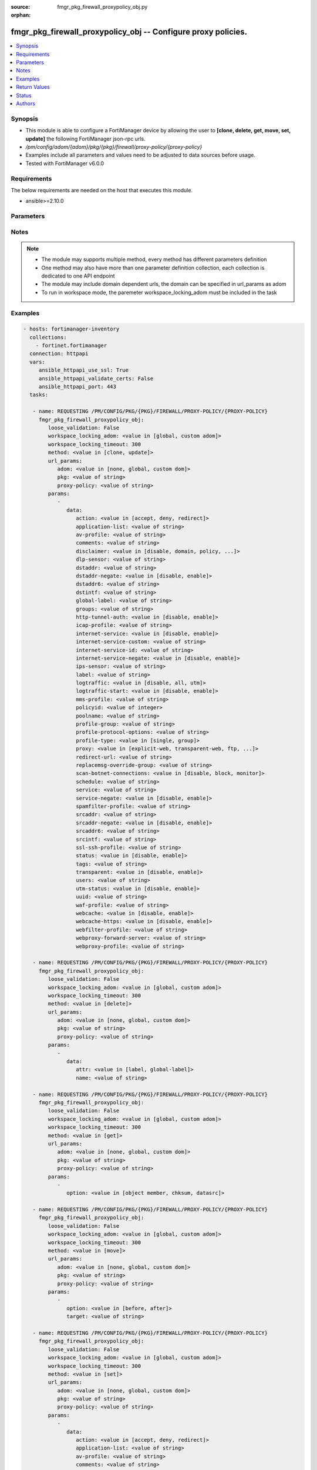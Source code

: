 :source: fmgr_pkg_firewall_proxypolicy_obj.py

:orphan:

.. _fmgr_pkg_firewall_proxypolicy_obj:

fmgr_pkg_firewall_proxypolicy_obj -- Configure proxy policies.
++++++++++++++++++++++++++++++++++++++++++++++++++++++++++++++

.. versionadded:: 2.10

.. contents::
   :local:
   :depth: 1


Synopsis
--------

- This module is able to configure a FortiManager device by allowing the user to **[clone, delete, get, move, set, update]** the following FortiManager json-rpc urls.
- `/pm/config/adom/{adom}/pkg/{pkg}/firewall/proxy-policy/{proxy-policy}`
- Examples include all parameters and values need to be adjusted to data sources before usage.
- Tested with FortiManager v6.0.0


Requirements
------------
The below requirements are needed on the host that executes this module.

- ansible>=2.10.0



Parameters
----------

.. raw:: html

 <ul>
 <li><span class="li-head">loose_validation</span> - Do parameter validation in a loose way <span class="li-normal">type: bool</span> <span class="li-required">required: false</span> <span class="li-normal">default: false</span>  </li>
 <li><span class="li-head">workspace_locking_adom</span> - Acquire the workspace lock if FortiManager is running in workspace mode <span class="li-normal">type: str</span> <span class="li-required">required: false</span> <span class="li-normal"> choices: global, custom dom</span> </li>
 <li><span class="li-head">workspace_locking_timeout</span> - The maximum time in seconds to wait for other users to release workspace lock <span class="li-normal">type: integer</span> <span class="li-required">required: false</span>  <span class="li-normal">default: 300</span> </li>
 <li><span class="li-head">url_params</span> - parameters in url path <span class="li-normal">type: dict</span> <span class="li-required">required: true</span></li>
 <ul class="ul-self">
 <li><span class="li-head">adom</span> - the domain prefix <span class="li-normal">type: str</span> <span class="li-normal"> choices: none, global, custom dom</span></li>
 <li><span class="li-head">pkg</span> - the object name <span class="li-normal">type: str</span> </li>
 <li><span class="li-head">proxy-policy</span> - the object name <span class="li-normal">type: str</span> </li>
 </ul>
 <li><span class="li-head">parameters for method: [clone, update]</span> - Configure proxy policies.</li>
 <ul class="ul-self">
 <li><span class="li-head">data</span> - No description for the parameter <span class="li-normal">type: dict</span> <ul class="ul-self">
 <li><span class="li-head">action</span> - Accept or deny traffic matching the policy parameters. <span class="li-normal">type: str</span>  <span class="li-normal">choices: [accept, deny, redirect]</span> </li>
 <li><span class="li-head">application-list</span> - Name of an existing Application list. <span class="li-normal">type: str</span> </li>
 <li><span class="li-head">av-profile</span> - Name of an existing Antivirus profile. <span class="li-normal">type: str</span> </li>
 <li><span class="li-head">comments</span> - Optional comments. <span class="li-normal">type: str</span> </li>
 <li><span class="li-head">disclaimer</span> - Web proxy disclaimer setting: by domain, policy, or user. <span class="li-normal">type: str</span>  <span class="li-normal">choices: [disable, domain, policy, user]</span> </li>
 <li><span class="li-head">dlp-sensor</span> - Name of an existing DLP sensor. <span class="li-normal">type: str</span> </li>
 <li><span class="li-head">dstaddr</span> - Destination address objects. <span class="li-normal">type: str</span> </li>
 <li><span class="li-head">dstaddr-negate</span> - When enabled, destination addresses match against any address EXCEPT the specified destination addresses. <span class="li-normal">type: str</span>  <span class="li-normal">choices: [disable, enable]</span> </li>
 <li><span class="li-head">dstaddr6</span> - IPv6 destination address objects. <span class="li-normal">type: str</span> </li>
 <li><span class="li-head">dstintf</span> - Destination interface names. <span class="li-normal">type: str</span> </li>
 <li><span class="li-head">global-label</span> - Global web-based manager visible label. <span class="li-normal">type: str</span> </li>
 <li><span class="li-head">groups</span> - Names of group objects. <span class="li-normal">type: str</span> </li>
 <li><span class="li-head">http-tunnel-auth</span> - Enable/disable HTTP tunnel authentication. <span class="li-normal">type: str</span>  <span class="li-normal">choices: [disable, enable]</span> </li>
 <li><span class="li-head">icap-profile</span> - Name of an existing ICAP profile. <span class="li-normal">type: str</span> </li>
 <li><span class="li-head">internet-service</span> - Enable/disable use of Internet Services for this policy. <span class="li-normal">type: str</span>  <span class="li-normal">choices: [disable, enable]</span> </li>
 <li><span class="li-head">internet-service-custom</span> - Custom Internet Service name. <span class="li-normal">type: str</span> </li>
 <li><span class="li-head">internet-service-id</span> - Internet Service ID. <span class="li-normal">type: str</span> </li>
 <li><span class="li-head">internet-service-negate</span> - When enabled, Internet Services match against any internet service EXCEPT the selected Internet Service. <span class="li-normal">type: str</span>  <span class="li-normal">choices: [disable, enable]</span> </li>
 <li><span class="li-head">ips-sensor</span> - Name of an existing IPS sensor. <span class="li-normal">type: str</span> </li>
 <li><span class="li-head">label</span> - VDOM-specific GUI visible label. <span class="li-normal">type: str</span> </li>
 <li><span class="li-head">logtraffic</span> - Enable/disable logging traffic through the policy. <span class="li-normal">type: str</span>  <span class="li-normal">choices: [disable, all, utm]</span> </li>
 <li><span class="li-head">logtraffic-start</span> - Enable/disable policy log traffic start. <span class="li-normal">type: str</span>  <span class="li-normal">choices: [disable, enable]</span> </li>
 <li><span class="li-head">mms-profile</span> - Name of an existing MMS profile. <span class="li-normal">type: str</span> </li>
 <li><span class="li-head">policyid</span> - Policy ID. <span class="li-normal">type: int</span> </li>
 <li><span class="li-head">poolname</span> - Name of IP pool object. <span class="li-normal">type: str</span> </li>
 <li><span class="li-head">profile-group</span> - Name of profile group. <span class="li-normal">type: str</span> </li>
 <li><span class="li-head">profile-protocol-options</span> - Name of an existing Protocol options profile. <span class="li-normal">type: str</span> </li>
 <li><span class="li-head">profile-type</span> - Determine whether the firewall policy allows security profile groups or single profiles only. <span class="li-normal">type: str</span>  <span class="li-normal">choices: [single, group]</span> </li>
 <li><span class="li-head">proxy</span> - Type of explicit proxy. <span class="li-normal">type: str</span>  <span class="li-normal">choices: [explicit-web, transparent-web, ftp, wanopt, ssh, ssh-tunnel]</span> </li>
 <li><span class="li-head">redirect-url</span> - Redirect URL for further explicit web proxy processing. <span class="li-normal">type: str</span> </li>
 <li><span class="li-head">replacemsg-override-group</span> - Authentication replacement message override group. <span class="li-normal">type: str</span> </li>
 <li><span class="li-head">scan-botnet-connections</span> - Enable/disable scanning of connections to Botnet servers. <span class="li-normal">type: str</span>  <span class="li-normal">choices: [disable, block, monitor]</span> </li>
 <li><span class="li-head">schedule</span> - Name of schedule object. <span class="li-normal">type: str</span> </li>
 <li><span class="li-head">service</span> - Name of service objects. <span class="li-normal">type: str</span> </li>
 <li><span class="li-head">service-negate</span> - When enabled, services match against any service EXCEPT the specified destination services. <span class="li-normal">type: str</span>  <span class="li-normal">choices: [disable, enable]</span> </li>
 <li><span class="li-head">spamfilter-profile</span> - Name of an existing Spam filter profile. <span class="li-normal">type: str</span> </li>
 <li><span class="li-head">srcaddr</span> - Source address objects (must be set when using Web proxy). <span class="li-normal">type: str</span> </li>
 <li><span class="li-head">srcaddr-negate</span> - When enabled, source addresses match against any address EXCEPT the specified source addresses. <span class="li-normal">type: str</span>  <span class="li-normal">choices: [disable, enable]</span> </li>
 <li><span class="li-head">srcaddr6</span> - IPv6 source address objects. <span class="li-normal">type: str</span> </li>
 <li><span class="li-head">srcintf</span> - Source interface names. <span class="li-normal">type: str</span> </li>
 <li><span class="li-head">ssl-ssh-profile</span> - Name of an existing SSL SSH profile. <span class="li-normal">type: str</span> </li>
 <li><span class="li-head">status</span> - Enable/disable the active status of the policy. <span class="li-normal">type: str</span>  <span class="li-normal">choices: [disable, enable]</span> </li>
 <li><span class="li-head">tags</span> - Names of object-tags applied to address. <span class="li-normal">type: str</span> </li>
 <li><span class="li-head">transparent</span> - Enable to use the IP address of the client to connect to the server. <span class="li-normal">type: str</span>  <span class="li-normal">choices: [disable, enable]</span> </li>
 <li><span class="li-head">users</span> - Names of user objects. <span class="li-normal">type: str</span> </li>
 <li><span class="li-head">utm-status</span> - Enable the use of UTM profiles/sensors/lists. <span class="li-normal">type: str</span>  <span class="li-normal">choices: [disable, enable]</span> </li>
 <li><span class="li-head">uuid</span> - Universally Unique Identifier (UUID; automatically assigned but can be manually reset). <span class="li-normal">type: str</span> </li>
 <li><span class="li-head">waf-profile</span> - Name of an existing Web application firewall profile. <span class="li-normal">type: str</span> </li>
 <li><span class="li-head">webcache</span> - Enable/disable web caching. <span class="li-normal">type: str</span>  <span class="li-normal">choices: [disable, enable]</span> </li>
 <li><span class="li-head">webcache-https</span> - Enable/disable web caching for HTTPS (Requires deep-inspection enabled in ssl-ssh-profile). <span class="li-normal">type: str</span>  <span class="li-normal">choices: [disable, enable]</span> </li>
 <li><span class="li-head">webfilter-profile</span> - Name of an existing Web filter profile. <span class="li-normal">type: str</span> </li>
 <li><span class="li-head">webproxy-forward-server</span> - Name of web proxy forward server. <span class="li-normal">type: str</span> </li>
 <li><span class="li-head">webproxy-profile</span> - Name of web proxy profile. <span class="li-normal">type: str</span> </li>
 </ul>
 </ul>
 <li><span class="li-head">parameters for method: [delete]</span> - Configure proxy policies.</li>
 <ul class="ul-self">
 <ul class="ul-self">
 <li><span class="li-head">parameter collection 0</span></li>
 <ul class="ul-self">
 </ul>
 </ul>
 <ul class="ul-self">
 <li><span class="li-head">parameter collection 1</span></li>
 <ul class="ul-self">
 <li><span class="li-head">data</span> - No description for the parameter <span class="li-normal">type: dict</span> <ul class="ul-self">
 <li><span class="li-head">attr</span> - No description for the parameter <span class="li-normal">type: str</span>  <span class="li-normal">choices: [label, global-label]</span> </li>
 <li><span class="li-head">name</span> - No description for the parameter <span class="li-normal">type: str</span> </li>
 </ul>
 </ul>
 </ul>
 </ul>
 <li><span class="li-head">parameters for method: [get]</span> - Configure proxy policies.</li>
 <ul class="ul-self">
 <li><span class="li-head">option</span> - Set fetch option for the request. <span class="li-normal">type: str</span>  <span class="li-normal">choices: [object member, chksum, datasrc]</span> </li>
 </ul>
 <li><span class="li-head">parameters for method: [move]</span> - Configure proxy policies.</li>
 <ul class="ul-self">
 <li><span class="li-head">option</span> - No description for the parameter <span class="li-normal">type: str</span>  <span class="li-normal">choices: [before, after]</span> </li>
 <li><span class="li-head">target</span> - Key to the target entry. <span class="li-normal">type: str</span> </li>
 </ul>
 <li><span class="li-head">parameters for method: [set]</span> - Configure proxy policies.</li>
 <ul class="ul-self">
 <ul class="ul-self">
 <li><span class="li-head">parameter collection 0</span></li>
 <ul class="ul-self">
 <li><span class="li-head">data</span> - No description for the parameter <span class="li-normal">type: dict</span> <ul class="ul-self">
 <li><span class="li-head">action</span> - Accept or deny traffic matching the policy parameters. <span class="li-normal">type: str</span>  <span class="li-normal">choices: [accept, deny, redirect]</span> </li>
 <li><span class="li-head">application-list</span> - Name of an existing Application list. <span class="li-normal">type: str</span> </li>
 <li><span class="li-head">av-profile</span> - Name of an existing Antivirus profile. <span class="li-normal">type: str</span> </li>
 <li><span class="li-head">comments</span> - Optional comments. <span class="li-normal">type: str</span> </li>
 <li><span class="li-head">disclaimer</span> - Web proxy disclaimer setting: by domain, policy, or user. <span class="li-normal">type: str</span>  <span class="li-normal">choices: [disable, domain, policy, user]</span> </li>
 <li><span class="li-head">dlp-sensor</span> - Name of an existing DLP sensor. <span class="li-normal">type: str</span> </li>
 <li><span class="li-head">dstaddr</span> - Destination address objects. <span class="li-normal">type: str</span> </li>
 <li><span class="li-head">dstaddr-negate</span> - When enabled, destination addresses match against any address EXCEPT the specified destination addresses. <span class="li-normal">type: str</span>  <span class="li-normal">choices: [disable, enable]</span> </li>
 <li><span class="li-head">dstaddr6</span> - IPv6 destination address objects. <span class="li-normal">type: str</span> </li>
 <li><span class="li-head">dstintf</span> - Destination interface names. <span class="li-normal">type: str</span> </li>
 <li><span class="li-head">global-label</span> - Global web-based manager visible label. <span class="li-normal">type: str</span> </li>
 <li><span class="li-head">groups</span> - Names of group objects. <span class="li-normal">type: str</span> </li>
 <li><span class="li-head">http-tunnel-auth</span> - Enable/disable HTTP tunnel authentication. <span class="li-normal">type: str</span>  <span class="li-normal">choices: [disable, enable]</span> </li>
 <li><span class="li-head">icap-profile</span> - Name of an existing ICAP profile. <span class="li-normal">type: str</span> </li>
 <li><span class="li-head">internet-service</span> - Enable/disable use of Internet Services for this policy. <span class="li-normal">type: str</span>  <span class="li-normal">choices: [disable, enable]</span> </li>
 <li><span class="li-head">internet-service-custom</span> - Custom Internet Service name. <span class="li-normal">type: str</span> </li>
 <li><span class="li-head">internet-service-id</span> - Internet Service ID. <span class="li-normal">type: str</span> </li>
 <li><span class="li-head">internet-service-negate</span> - When enabled, Internet Services match against any internet service EXCEPT the selected Internet Service. <span class="li-normal">type: str</span>  <span class="li-normal">choices: [disable, enable]</span> </li>
 <li><span class="li-head">ips-sensor</span> - Name of an existing IPS sensor. <span class="li-normal">type: str</span> </li>
 <li><span class="li-head">label</span> - VDOM-specific GUI visible label. <span class="li-normal">type: str</span> </li>
 <li><span class="li-head">logtraffic</span> - Enable/disable logging traffic through the policy. <span class="li-normal">type: str</span>  <span class="li-normal">choices: [disable, all, utm]</span> </li>
 <li><span class="li-head">logtraffic-start</span> - Enable/disable policy log traffic start. <span class="li-normal">type: str</span>  <span class="li-normal">choices: [disable, enable]</span> </li>
 <li><span class="li-head">mms-profile</span> - Name of an existing MMS profile. <span class="li-normal">type: str</span> </li>
 <li><span class="li-head">policyid</span> - Policy ID. <span class="li-normal">type: int</span> </li>
 <li><span class="li-head">poolname</span> - Name of IP pool object. <span class="li-normal">type: str</span> </li>
 <li><span class="li-head">profile-group</span> - Name of profile group. <span class="li-normal">type: str</span> </li>
 <li><span class="li-head">profile-protocol-options</span> - Name of an existing Protocol options profile. <span class="li-normal">type: str</span> </li>
 <li><span class="li-head">profile-type</span> - Determine whether the firewall policy allows security profile groups or single profiles only. <span class="li-normal">type: str</span>  <span class="li-normal">choices: [single, group]</span> </li>
 <li><span class="li-head">proxy</span> - Type of explicit proxy. <span class="li-normal">type: str</span>  <span class="li-normal">choices: [explicit-web, transparent-web, ftp, wanopt, ssh, ssh-tunnel]</span> </li>
 <li><span class="li-head">redirect-url</span> - Redirect URL for further explicit web proxy processing. <span class="li-normal">type: str</span> </li>
 <li><span class="li-head">replacemsg-override-group</span> - Authentication replacement message override group. <span class="li-normal">type: str</span> </li>
 <li><span class="li-head">scan-botnet-connections</span> - Enable/disable scanning of connections to Botnet servers. <span class="li-normal">type: str</span>  <span class="li-normal">choices: [disable, block, monitor]</span> </li>
 <li><span class="li-head">schedule</span> - Name of schedule object. <span class="li-normal">type: str</span> </li>
 <li><span class="li-head">service</span> - Name of service objects. <span class="li-normal">type: str</span> </li>
 <li><span class="li-head">service-negate</span> - When enabled, services match against any service EXCEPT the specified destination services. <span class="li-normal">type: str</span>  <span class="li-normal">choices: [disable, enable]</span> </li>
 <li><span class="li-head">spamfilter-profile</span> - Name of an existing Spam filter profile. <span class="li-normal">type: str</span> </li>
 <li><span class="li-head">srcaddr</span> - Source address objects (must be set when using Web proxy). <span class="li-normal">type: str</span> </li>
 <li><span class="li-head">srcaddr-negate</span> - When enabled, source addresses match against any address EXCEPT the specified source addresses. <span class="li-normal">type: str</span>  <span class="li-normal">choices: [disable, enable]</span> </li>
 <li><span class="li-head">srcaddr6</span> - IPv6 source address objects. <span class="li-normal">type: str</span> </li>
 <li><span class="li-head">srcintf</span> - Source interface names. <span class="li-normal">type: str</span> </li>
 <li><span class="li-head">ssl-ssh-profile</span> - Name of an existing SSL SSH profile. <span class="li-normal">type: str</span> </li>
 <li><span class="li-head">status</span> - Enable/disable the active status of the policy. <span class="li-normal">type: str</span>  <span class="li-normal">choices: [disable, enable]</span> </li>
 <li><span class="li-head">tags</span> - Names of object-tags applied to address. <span class="li-normal">type: str</span> </li>
 <li><span class="li-head">transparent</span> - Enable to use the IP address of the client to connect to the server. <span class="li-normal">type: str</span>  <span class="li-normal">choices: [disable, enable]</span> </li>
 <li><span class="li-head">users</span> - Names of user objects. <span class="li-normal">type: str</span> </li>
 <li><span class="li-head">utm-status</span> - Enable the use of UTM profiles/sensors/lists. <span class="li-normal">type: str</span>  <span class="li-normal">choices: [disable, enable]</span> </li>
 <li><span class="li-head">uuid</span> - Universally Unique Identifier (UUID; automatically assigned but can be manually reset). <span class="li-normal">type: str</span> </li>
 <li><span class="li-head">waf-profile</span> - Name of an existing Web application firewall profile. <span class="li-normal">type: str</span> </li>
 <li><span class="li-head">webcache</span> - Enable/disable web caching. <span class="li-normal">type: str</span>  <span class="li-normal">choices: [disable, enable]</span> </li>
 <li><span class="li-head">webcache-https</span> - Enable/disable web caching for HTTPS (Requires deep-inspection enabled in ssl-ssh-profile). <span class="li-normal">type: str</span>  <span class="li-normal">choices: [disable, enable]</span> </li>
 <li><span class="li-head">webfilter-profile</span> - Name of an existing Web filter profile. <span class="li-normal">type: str</span> </li>
 <li><span class="li-head">webproxy-forward-server</span> - Name of web proxy forward server. <span class="li-normal">type: str</span> </li>
 <li><span class="li-head">webproxy-profile</span> - Name of web proxy profile. <span class="li-normal">type: str</span> </li>
 </ul>
 </ul>
 </ul>
 <ul class="ul-self">
 <li><span class="li-head">parameter collection 1</span></li>
 <ul class="ul-self">
 <li><span class="li-head">data</span> - No description for the parameter <span class="li-normal">type: dict</span> <ul class="ul-self">
 <li><span class="li-head">attr</span> - No description for the parameter <span class="li-normal">type: str</span>  <span class="li-normal">choices: [label, global-label]</span> </li>
 <li><span class="li-head">name</span> - No description for the parameter <span class="li-normal">type: str</span> </li>
 </ul>
 </ul>
 </ul>
 </ul>
 </ul>






Notes
-----
.. note::

   - The module may supports multiple method, every method has different parameters definition

   - One method may also have more than one parameter definition collection, each collection is dedicated to one API endpoint

   - The module may include domain dependent urls, the domain can be specified in url_params as adom

   - To run in workspace mode, the paremeter workspace_locking_adom must be included in the task

Examples
--------

.. code-block:: yaml+jinja

 - hosts: fortimanager-inventory
   collections:
     - fortinet.fortimanager
   connection: httpapi
   vars:
      ansible_httpapi_use_ssl: True
      ansible_httpapi_validate_certs: False
      ansible_httpapi_port: 443
   tasks:

    - name: REQUESTING /PM/CONFIG/PKG/{PKG}/FIREWALL/PROXY-POLICY/{PROXY-POLICY}
      fmgr_pkg_firewall_proxypolicy_obj:
         loose_validation: False
         workspace_locking_adom: <value in [global, custom adom]>
         workspace_locking_timeout: 300
         method: <value in [clone, update]>
         url_params:
            adom: <value in [none, global, custom dom]>
            pkg: <value of string>
            proxy-policy: <value of string>
         params:
            -
               data:
                  action: <value in [accept, deny, redirect]>
                  application-list: <value of string>
                  av-profile: <value of string>
                  comments: <value of string>
                  disclaimer: <value in [disable, domain, policy, ...]>
                  dlp-sensor: <value of string>
                  dstaddr: <value of string>
                  dstaddr-negate: <value in [disable, enable]>
                  dstaddr6: <value of string>
                  dstintf: <value of string>
                  global-label: <value of string>
                  groups: <value of string>
                  http-tunnel-auth: <value in [disable, enable]>
                  icap-profile: <value of string>
                  internet-service: <value in [disable, enable]>
                  internet-service-custom: <value of string>
                  internet-service-id: <value of string>
                  internet-service-negate: <value in [disable, enable]>
                  ips-sensor: <value of string>
                  label: <value of string>
                  logtraffic: <value in [disable, all, utm]>
                  logtraffic-start: <value in [disable, enable]>
                  mms-profile: <value of string>
                  policyid: <value of integer>
                  poolname: <value of string>
                  profile-group: <value of string>
                  profile-protocol-options: <value of string>
                  profile-type: <value in [single, group]>
                  proxy: <value in [explicit-web, transparent-web, ftp, ...]>
                  redirect-url: <value of string>
                  replacemsg-override-group: <value of string>
                  scan-botnet-connections: <value in [disable, block, monitor]>
                  schedule: <value of string>
                  service: <value of string>
                  service-negate: <value in [disable, enable]>
                  spamfilter-profile: <value of string>
                  srcaddr: <value of string>
                  srcaddr-negate: <value in [disable, enable]>
                  srcaddr6: <value of string>
                  srcintf: <value of string>
                  ssl-ssh-profile: <value of string>
                  status: <value in [disable, enable]>
                  tags: <value of string>
                  transparent: <value in [disable, enable]>
                  users: <value of string>
                  utm-status: <value in [disable, enable]>
                  uuid: <value of string>
                  waf-profile: <value of string>
                  webcache: <value in [disable, enable]>
                  webcache-https: <value in [disable, enable]>
                  webfilter-profile: <value of string>
                  webproxy-forward-server: <value of string>
                  webproxy-profile: <value of string>

    - name: REQUESTING /PM/CONFIG/PKG/{PKG}/FIREWALL/PROXY-POLICY/{PROXY-POLICY}
      fmgr_pkg_firewall_proxypolicy_obj:
         loose_validation: False
         workspace_locking_adom: <value in [global, custom adom]>
         workspace_locking_timeout: 300
         method: <value in [delete]>
         url_params:
            adom: <value in [none, global, custom dom]>
            pkg: <value of string>
            proxy-policy: <value of string>
         params:
            -
               data:
                  attr: <value in [label, global-label]>
                  name: <value of string>

    - name: REQUESTING /PM/CONFIG/PKG/{PKG}/FIREWALL/PROXY-POLICY/{PROXY-POLICY}
      fmgr_pkg_firewall_proxypolicy_obj:
         loose_validation: False
         workspace_locking_adom: <value in [global, custom adom]>
         workspace_locking_timeout: 300
         method: <value in [get]>
         url_params:
            adom: <value in [none, global, custom dom]>
            pkg: <value of string>
            proxy-policy: <value of string>
         params:
            -
               option: <value in [object member, chksum, datasrc]>

    - name: REQUESTING /PM/CONFIG/PKG/{PKG}/FIREWALL/PROXY-POLICY/{PROXY-POLICY}
      fmgr_pkg_firewall_proxypolicy_obj:
         loose_validation: False
         workspace_locking_adom: <value in [global, custom adom]>
         workspace_locking_timeout: 300
         method: <value in [move]>
         url_params:
            adom: <value in [none, global, custom dom]>
            pkg: <value of string>
            proxy-policy: <value of string>
         params:
            -
               option: <value in [before, after]>
               target: <value of string>

    - name: REQUESTING /PM/CONFIG/PKG/{PKG}/FIREWALL/PROXY-POLICY/{PROXY-POLICY}
      fmgr_pkg_firewall_proxypolicy_obj:
         loose_validation: False
         workspace_locking_adom: <value in [global, custom adom]>
         workspace_locking_timeout: 300
         method: <value in [set]>
         url_params:
            adom: <value in [none, global, custom dom]>
            pkg: <value of string>
            proxy-policy: <value of string>
         params:
            -
               data:
                  action: <value in [accept, deny, redirect]>
                  application-list: <value of string>
                  av-profile: <value of string>
                  comments: <value of string>
                  disclaimer: <value in [disable, domain, policy, ...]>
                  dlp-sensor: <value of string>
                  dstaddr: <value of string>
                  dstaddr-negate: <value in [disable, enable]>
                  dstaddr6: <value of string>
                  dstintf: <value of string>
                  global-label: <value of string>
                  groups: <value of string>
                  http-tunnel-auth: <value in [disable, enable]>
                  icap-profile: <value of string>
                  internet-service: <value in [disable, enable]>
                  internet-service-custom: <value of string>
                  internet-service-id: <value of string>
                  internet-service-negate: <value in [disable, enable]>
                  ips-sensor: <value of string>
                  label: <value of string>
                  logtraffic: <value in [disable, all, utm]>
                  logtraffic-start: <value in [disable, enable]>
                  mms-profile: <value of string>
                  policyid: <value of integer>
                  poolname: <value of string>
                  profile-group: <value of string>
                  profile-protocol-options: <value of string>
                  profile-type: <value in [single, group]>
                  proxy: <value in [explicit-web, transparent-web, ftp, ...]>
                  redirect-url: <value of string>
                  replacemsg-override-group: <value of string>
                  scan-botnet-connections: <value in [disable, block, monitor]>
                  schedule: <value of string>
                  service: <value of string>
                  service-negate: <value in [disable, enable]>
                  spamfilter-profile: <value of string>
                  srcaddr: <value of string>
                  srcaddr-negate: <value in [disable, enable]>
                  srcaddr6: <value of string>
                  srcintf: <value of string>
                  ssl-ssh-profile: <value of string>
                  status: <value in [disable, enable]>
                  tags: <value of string>
                  transparent: <value in [disable, enable]>
                  users: <value of string>
                  utm-status: <value in [disable, enable]>
                  uuid: <value of string>
                  waf-profile: <value of string>
                  webcache: <value in [disable, enable]>
                  webcache-https: <value in [disable, enable]>
                  webfilter-profile: <value of string>
                  webproxy-forward-server: <value of string>
                  webproxy-profile: <value of string>

    - name: REQUESTING /PM/CONFIG/PKG/{PKG}/FIREWALL/PROXY-POLICY/{PROXY-POLICY}
      fmgr_pkg_firewall_proxypolicy_obj:
         loose_validation: False
         workspace_locking_adom: <value in [global, custom adom]>
         workspace_locking_timeout: 300
         method: <value in [set]>
         url_params:
            adom: <value in [none, global, custom dom]>
            pkg: <value of string>
            proxy-policy: <value of string>
         params:
            -
               data:
                  attr: <value in [label, global-label]>
                  name: <value of string>



Return Values
-------------


Common return values are documented: https://docs.ansible.com/ansible/latest/reference_appendices/common_return_values.html#common-return-values, the following are the fields unique to this module:


.. raw:: html

 <ul>
 <li><span class="li-return"> return values for method: [clone, move, update]</span> </li>
 <ul class="ul-self">
 <li><span class="li-return">data</span>
 - No description for the parameter <span class="li-normal">type: dict</span> <ul class="ul-self">
 <li> <span class="li-return"> policyid </span> - Policy ID. <span class="li-normal">type: int</span>  </li>
 </ul>
 <li><span class="li-return">status</span>
 - No description for the parameter <span class="li-normal">type: dict</span> <ul class="ul-self">
 <li> <span class="li-return"> code </span> - No description for the parameter <span class="li-normal">type: int</span>  </li>
 <li> <span class="li-return"> message </span> - No description for the parameter <span class="li-normal">type: str</span>  </li>
 </ul>
 <li><span class="li-return">url</span>
 - No description for the parameter <span class="li-normal">type: str</span>  <span class="li-normal">example: /pm/config/adom/{adom}/pkg/{pkg}/firewall/proxy-policy/{proxy-policy}</span>  </li>
 </ul>
 <li><span class="li-return"> return values for method: [delete]</span> </li>
 <ul class="ul-self">
 <ul class="ul-self">
 <li><span class="li-return">return values collection 0</span></li>
 <ul class="ul-self">
 <li><span class="li-return">status</span>
 - No description for the parameter <span class="li-normal">type: dict</span> <ul class="ul-self">
 <li> <span class="li-return"> code </span> - No description for the parameter <span class="li-normal">type: int</span>  </li>
 <li> <span class="li-return"> message </span> - No description for the parameter <span class="li-normal">type: str</span>  </li>
 </ul>
 <li><span class="li-return">url</span>
 - No description for the parameter <span class="li-normal">type: str</span>  <span class="li-normal">example: /pm/config/adom/{adom}/pkg/{pkg}/firewall/proxy-policy/{proxy-policy}</span>  </li>
 </ul>
 </ul>
 <ul class="ul-self">
 <li><span class="li-return">return values collection 1</span></li>
 <ul class="ul-self">
 <li><span class="li-return">status</span>
 - No description for the parameter <span class="li-normal">type: dict</span> <ul class="ul-self">
 <li> <span class="li-return"> code </span> - No description for the parameter <span class="li-normal">type: int</span>  </li>
 <li> <span class="li-return"> message </span> - No description for the parameter <span class="li-normal">type: str</span>  </li>
 </ul>
 <li><span class="li-return">url</span>
 - No description for the parameter <span class="li-normal">type: str</span>  <span class="li-normal">example: /pm/config/adom/{adom}/pkg/{pkg}/firewall/proxy-policy/{proxy-policy}</span>  </li>
 </ul>
 </ul>
 </ul>
 <li><span class="li-return"> return values for method: [get]</span> </li>
 <ul class="ul-self">
 <li><span class="li-return">data</span>
 - No description for the parameter <span class="li-normal">type: dict</span> <ul class="ul-self">
 <li> <span class="li-return"> action </span> - Accept or deny traffic matching the policy parameters. <span class="li-normal">type: str</span>  </li>
 <li> <span class="li-return"> application-list </span> - Name of an existing Application list. <span class="li-normal">type: str</span>  </li>
 <li> <span class="li-return"> av-profile </span> - Name of an existing Antivirus profile. <span class="li-normal">type: str</span>  </li>
 <li> <span class="li-return"> comments </span> - Optional comments. <span class="li-normal">type: str</span>  </li>
 <li> <span class="li-return"> disclaimer </span> - Web proxy disclaimer setting: by domain, policy, or user. <span class="li-normal">type: str</span>  </li>
 <li> <span class="li-return"> dlp-sensor </span> - Name of an existing DLP sensor. <span class="li-normal">type: str</span>  </li>
 <li> <span class="li-return"> dstaddr </span> - Destination address objects. <span class="li-normal">type: str</span>  </li>
 <li> <span class="li-return"> dstaddr-negate </span> - When enabled, destination addresses match against any address EXCEPT the specified destination addresses. <span class="li-normal">type: str</span>  </li>
 <li> <span class="li-return"> dstaddr6 </span> - IPv6 destination address objects. <span class="li-normal">type: str</span>  </li>
 <li> <span class="li-return"> dstintf </span> - Destination interface names. <span class="li-normal">type: str</span>  </li>
 <li> <span class="li-return"> global-label </span> - Global web-based manager visible label. <span class="li-normal">type: str</span>  </li>
 <li> <span class="li-return"> groups </span> - Names of group objects. <span class="li-normal">type: str</span>  </li>
 <li> <span class="li-return"> http-tunnel-auth </span> - Enable/disable HTTP tunnel authentication. <span class="li-normal">type: str</span>  </li>
 <li> <span class="li-return"> icap-profile </span> - Name of an existing ICAP profile. <span class="li-normal">type: str</span>  </li>
 <li> <span class="li-return"> internet-service </span> - Enable/disable use of Internet Services for this policy. <span class="li-normal">type: str</span>  </li>
 <li> <span class="li-return"> internet-service-custom </span> - Custom Internet Service name. <span class="li-normal">type: str</span>  </li>
 <li> <span class="li-return"> internet-service-id </span> - Internet Service ID. <span class="li-normal">type: str</span>  </li>
 <li> <span class="li-return"> internet-service-negate </span> - When enabled, Internet Services match against any internet service EXCEPT the selected Internet Service. <span class="li-normal">type: str</span>  </li>
 <li> <span class="li-return"> ips-sensor </span> - Name of an existing IPS sensor. <span class="li-normal">type: str</span>  </li>
 <li> <span class="li-return"> label </span> - VDOM-specific GUI visible label. <span class="li-normal">type: str</span>  </li>
 <li> <span class="li-return"> logtraffic </span> - Enable/disable logging traffic through the policy. <span class="li-normal">type: str</span>  </li>
 <li> <span class="li-return"> logtraffic-start </span> - Enable/disable policy log traffic start. <span class="li-normal">type: str</span>  </li>
 <li> <span class="li-return"> mms-profile </span> - Name of an existing MMS profile. <span class="li-normal">type: str</span>  </li>
 <li> <span class="li-return"> policyid </span> - Policy ID. <span class="li-normal">type: int</span>  </li>
 <li> <span class="li-return"> poolname </span> - Name of IP pool object. <span class="li-normal">type: str</span>  </li>
 <li> <span class="li-return"> profile-group </span> - Name of profile group. <span class="li-normal">type: str</span>  </li>
 <li> <span class="li-return"> profile-protocol-options </span> - Name of an existing Protocol options profile. <span class="li-normal">type: str</span>  </li>
 <li> <span class="li-return"> profile-type </span> - Determine whether the firewall policy allows security profile groups or single profiles only. <span class="li-normal">type: str</span>  </li>
 <li> <span class="li-return"> proxy </span> - Type of explicit proxy. <span class="li-normal">type: str</span>  </li>
 <li> <span class="li-return"> redirect-url </span> - Redirect URL for further explicit web proxy processing. <span class="li-normal">type: str</span>  </li>
 <li> <span class="li-return"> replacemsg-override-group </span> - Authentication replacement message override group. <span class="li-normal">type: str</span>  </li>
 <li> <span class="li-return"> scan-botnet-connections </span> - Enable/disable scanning of connections to Botnet servers. <span class="li-normal">type: str</span>  </li>
 <li> <span class="li-return"> schedule </span> - Name of schedule object. <span class="li-normal">type: str</span>  </li>
 <li> <span class="li-return"> service </span> - Name of service objects. <span class="li-normal">type: str</span>  </li>
 <li> <span class="li-return"> service-negate </span> - When enabled, services match against any service EXCEPT the specified destination services. <span class="li-normal">type: str</span>  </li>
 <li> <span class="li-return"> spamfilter-profile </span> - Name of an existing Spam filter profile. <span class="li-normal">type: str</span>  </li>
 <li> <span class="li-return"> srcaddr </span> - Source address objects (must be set when using Web proxy). <span class="li-normal">type: str</span>  </li>
 <li> <span class="li-return"> srcaddr-negate </span> - When enabled, source addresses match against any address EXCEPT the specified source addresses. <span class="li-normal">type: str</span>  </li>
 <li> <span class="li-return"> srcaddr6 </span> - IPv6 source address objects. <span class="li-normal">type: str</span>  </li>
 <li> <span class="li-return"> srcintf </span> - Source interface names. <span class="li-normal">type: str</span>  </li>
 <li> <span class="li-return"> ssl-ssh-profile </span> - Name of an existing SSL SSH profile. <span class="li-normal">type: str</span>  </li>
 <li> <span class="li-return"> status </span> - Enable/disable the active status of the policy. <span class="li-normal">type: str</span>  </li>
 <li> <span class="li-return"> tags </span> - Names of object-tags applied to address. <span class="li-normal">type: str</span>  </li>
 <li> <span class="li-return"> transparent </span> - Enable to use the IP address of the client to connect to the server. <span class="li-normal">type: str</span>  </li>
 <li> <span class="li-return"> users </span> - Names of user objects. <span class="li-normal">type: str</span>  </li>
 <li> <span class="li-return"> utm-status </span> - Enable the use of UTM profiles/sensors/lists. <span class="li-normal">type: str</span>  </li>
 <li> <span class="li-return"> uuid </span> - Universally Unique Identifier (UUID; automatically assigned but can be manually reset). <span class="li-normal">type: str</span>  </li>
 <li> <span class="li-return"> waf-profile </span> - Name of an existing Web application firewall profile. <span class="li-normal">type: str</span>  </li>
 <li> <span class="li-return"> webcache </span> - Enable/disable web caching. <span class="li-normal">type: str</span>  </li>
 <li> <span class="li-return"> webcache-https </span> - Enable/disable web caching for HTTPS (Requires deep-inspection enabled in ssl-ssh-profile). <span class="li-normal">type: str</span>  </li>
 <li> <span class="li-return"> webfilter-profile </span> - Name of an existing Web filter profile. <span class="li-normal">type: str</span>  </li>
 <li> <span class="li-return"> webproxy-forward-server </span> - Name of web proxy forward server. <span class="li-normal">type: str</span>  </li>
 <li> <span class="li-return"> webproxy-profile </span> - Name of web proxy profile. <span class="li-normal">type: str</span>  </li>
 </ul>
 <li><span class="li-return">status</span>
 - No description for the parameter <span class="li-normal">type: dict</span> <ul class="ul-self">
 <li> <span class="li-return"> code </span> - No description for the parameter <span class="li-normal">type: int</span>  </li>
 <li> <span class="li-return"> message </span> - No description for the parameter <span class="li-normal">type: str</span>  </li>
 </ul>
 <li><span class="li-return">url</span>
 - No description for the parameter <span class="li-normal">type: str</span>  <span class="li-normal">example: /pm/config/adom/{adom}/pkg/{pkg}/firewall/proxy-policy/{proxy-policy}</span>  </li>
 </ul>
 <li><span class="li-return"> return values for method: [set]</span> </li>
 <ul class="ul-self">
 <ul class="ul-self">
 <li><span class="li-return">return values collection 0</span></li>
 <ul class="ul-self">
 <li><span class="li-return">data</span>
 - No description for the parameter <span class="li-normal">type: dict</span> <ul class="ul-self">
 <li> <span class="li-return"> policyid </span> - Policy ID. <span class="li-normal">type: int</span>  </li>
 </ul>
 <li><span class="li-return">status</span>
 - No description for the parameter <span class="li-normal">type: dict</span> <ul class="ul-self">
 <li> <span class="li-return"> code </span> - No description for the parameter <span class="li-normal">type: int</span>  </li>
 <li> <span class="li-return"> message </span> - No description for the parameter <span class="li-normal">type: str</span>  </li>
 </ul>
 <li><span class="li-return">url</span>
 - No description for the parameter <span class="li-normal">type: str</span>  <span class="li-normal">example: /pm/config/adom/{adom}/pkg/{pkg}/firewall/proxy-policy/{proxy-policy}</span>  </li>
 </ul>
 </ul>
 <ul class="ul-self">
 <li><span class="li-return">return values collection 1</span></li>
 <ul class="ul-self">
 <li><span class="li-return">status</span>
 - No description for the parameter <span class="li-normal">type: dict</span> <ul class="ul-self">
 <li> <span class="li-return"> code </span> - No description for the parameter <span class="li-normal">type: int</span>  </li>
 <li> <span class="li-return"> message </span> - No description for the parameter <span class="li-normal">type: str</span>  </li>
 </ul>
 <li><span class="li-return">url</span>
 - No description for the parameter <span class="li-normal">type: str</span>  <span class="li-normal">example: /pm/config/adom/{adom}/pkg/{pkg}/firewall/proxy-policy/{proxy-policy}</span>  </li>
 </ul>
 </ul>
 </ul>
 </ul>





Status
------

- This module is not guaranteed to have a backwards compatible interface.


Authors
-------

- Frank Shen (@fshen01)
- Link Zheng (@zhengl)


.. hint::

    If you notice any issues in this documentation, you can create a pull request to improve it.




